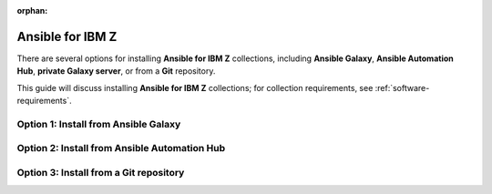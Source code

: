 .. ...........................................................................
.. © Copyright IBM Corporation 2020, 2025
..
.. This is an orphaned page because its not included in any toctree
.. 'orphan' if set, warnings about this file not being included in any toctree
..  will be suppressed.
.. ...........................................................................

:orphan:


.. _install-collections:

=================
Ansible for IBM Z
=================

There are several options for installing **Ansible for IBM Z** collections,
including **Ansible Galaxy**, **Ansible Automation Hub**, **private Galaxy server**,
or from a **Git** repository.

This guide will discuss installing **Ansible for IBM Z** collections; for
collection requirements, see :ref:`software-requirements`.

Option 1: Install from Ansible Galaxy
=====================================

.. dropdown:: Ansible **Galaxy** is the community repository for Ansible ... (expand for more)
    :color: primary
    :icon: command-palette

    Ansible **Galaxy** is the community repository for **Ansible for IBM Z** collections where
    can find more details on the various collections by visiting `Ansible Galaxy`_

    .. dropdown:: Install a collection from Ansible **Galaxy** ... (expand for more)
        :icon: command-palette

        Install a collection from Ansible Galaxy, here you can find the installation
        command for installing a specific collection.

        #. Using the ``ansible-galaxy`` command, the general command form below will
           install the latest version of a collection.

           .. code-block:: sh

              ansible-galaxy collection install <namespace>.<collection name>

           The namespace for Ansible for IBM Z collections is ``ibm``. The following
           are the available collection names you can select from:

              - ibm_zos_core
              - ibm_zos_ims
              - ibm_zos_cics
              - ibm_zhmc
              - ibm_zos_sysauto
              - ibm_zosmf

        #. Verify the location of the collection by running the following command.
           You'll see the name, version, and location of the installed collection.

           .. code-block:: sh

              ansible-galaxy collection list

           .. note::
              Ansible collection dependencies, some collections are dependent on
              other collections, such as the IBM z/OS IMS collection, which has a
              dependency on the IBM z/OS Core collection. The collections
              dependencies will be automatically installed, even if you don't
              selectively install them.

           If you have multiple collections to install, you can enter the collection
           names into a **requirements.yml** file and install them with
           ``ansible-galaxy collection install -r requirements.yml``.

           The **requirements.yml** is a YAML file with the format:

           .. code-block:: sh

              collections:
                 - name: <namespace>.<collection name>

    ..   dropdown:: Install a specific collection version from Ansible Galaxy ... (expand for more)
         :icon: command-palette

         Install a specific collection version from Ansible Galaxy. For example,
         you can use the following command to install version 1.0.0 for the
         IBM z/OS Core collection:

            .. code-block:: sh

               ansible-galaxy collection install ibm.ibm_zos_core:1.0.0

         A **beta version** is only available on Ansible Galaxy and is only supported
         by the community, once it is General Availability (GA), it will be  promoted
         to Ansible Automation Platform and eligible for entitlement. A beta is not
         considered the latest version by Ansible Galaxy, to install a beta of the
         IBM z/OS Core collection, run the following command:

            .. code-block:: sh

               ansible-galaxy collection install ibm.ibm_zos_core:1.10.0-beta.1

         For more information about installing Ansible collections,
         see `Installing collections (Ansible Documentation)`_.

Option 2: Install from Ansible Automation Hub
=============================================

.. dropdown:: Configuring access to a **Ansible Automation Platform** ... (expand for more)
    :color: primary
    :icon: command-palette

    Configuring access to a **Ansible Automation Platform** is the same as that of
    connecting a client to a **private Galaxy server**. You can use the
    ``ansible-galaxy collection install`` command to install a collection on the
    control node hosted in Ansible Automation Platform or a private Galaxy server.

    .. dropdown:: By default, the **ansible-galaxy** command ...
       :icon: file-code

       By default, the ``ansible-galaxy`` command uses ``https://galaxy.ansible.com`` as the
       Galaxy server, but you can configure the ``ansible-galaxy collection`` command to use
       other servers by editing the configuration file, **ansible.cfg**.

       For more information, see `Configuring the ansible-galaxy client (Ansible Documentation)`_.

       To configure:

       * Set the **auth_url** option for each server name.
       * Set the API token for each server name. To obtain an API token from Automation Hub,
          select the Offline token from `Connect to Hub`_.

       The automation hub API token authenticates your ansible-galaxy client to the Red Hat
       automation hub server. To learn more about configuration,
       see `Creating the API token in automation hub`_.

       The following example shows an **ansible.cfg** configuration for Ansible Automation
       Platform, a private Galaxy server, and Ansible Galaxy. The search order is managed
       with the **server_list** option contained in the configuration. The configuration will
       be accessed in this ordering:

          - ANSIBLE_CONFIG (environment variable if set)
          - ansible.cfg (in the current directory)
          - ~/.ansible.cfg (in the home directory)
          - /etc/ansible/ansible.cfg

          .. code-block:: yaml

             [galaxy]
             server_list = automation_hub, galaxy, private_galaxy

             [galaxy_server.automation_hub]
             url=https://cloud.redhat.com/api/automation-hub/
             auth_url=https://sso.redhat.com/auth/realms/redhat-external/protocol/openid-connect/token
             token=<hub_token>

             [galaxy_server.galaxy]
             url=https://galaxy.ansible.com/

             [galaxy_server.private_galaxy]
             url=https://galaxy-dev.ansible.com/
             token=<private_token>

       To learn more about configuration, see `Ansible Configuration Settings (Ansible Documentation)`_.

    .. dropdown:: By default, the ``ansible-galaxy`` command ...
       :icon: file-code

        Install a collection from Ansible Automation Hub after having updated the configuration
        (ansible.cfg), return to the :ref:`Install a collection<install-collections>` reference and
        follow along to install a collection.


Option 3: Install from a Git repository
=======================================

.. dropdown:: Install a collection from a **Git** repository using the URI ...
    :color: primary
    :icon: command-palette

    Install a collection from a Git repository using the URI of the repository
    and the ``ansible-galaxy collection install`` command. You can also specify a branch,
    commit, or tag using the comma-separated git commit-ish syntax.

    To build and install a collection from a Git repository, for example, the IBM z/OS Core
    collection, use the below commands.

       #. Install a specific GitHub release (v1.12.0):

          .. code-block:: sh

             ansible-galaxy collection install -f git@github.com:ansible-collections/ibm_zos_core.git,v1.12.0

       #. Install the collection from the **dev** branch:

          .. code-block:: sh

             ansible-galaxy collection install git@github.com:ansible-collections/ibm_zos_core.git,dev

       #. Install from the **dev** branch using SSH authentication by including the prefix **git+**:

          .. code-block:: sh

             ansible-galaxy collection install git+https://github.com/ansible-collections/ibm_zos_core.git,dev

    For more information, see `Installing a collection from a git repository (Ansible Documentation)`_.

.. ...........................................................................
.. External links
.. ...........................................................................
.. _environment variables:
   https://github.com/IBM/z_ansible_collections_samples/blob/main/docs/share/zos_core/configuration_guide.md#environment-variables
.. _Ansible Z Playbook Repository:
   https://github.com/IBM/z_ansible_collections_samples
.. _How to put environment variables in a playbook:
   https://github.com/ansible-collections/ibm_zos_core/discussions/657
.. _Python wheel installation method:
   https://www.ibm.com/docs/en/zoau/1.3.x?topic=installing-zoau#python-wheel-installation-method
.. _Installing collections (Ansible Documentation):
   https://docs.ansible.com/ansible/latest/collections_guide/collections_installing.html#installing-collections
.. _Configuring the ansible-galaxy client (Ansible Documentation):
   https://docs.ansible.com/ansible/latest/collections_guide/collections_installing.html#configuring-the-ansible-galaxy-client
.. _Ansible Configuration Settings (Ansible Documentation):
   https://docs.ansible.com/ansible/latest/reference_appendices/config.html
.. _Installing a collection from a git repository (Ansible Documentation):
   https://docs.ansible.com/ansible/latest/collections_guide/collections_installing.html#installing-a-collection-from-a-git-repository
.. _Connect to Hub:
   https://cloud.redhat.com/ansible/automation-hub/token/
.. _Creating the API token in automation hub:
    https://docs.redhat.com/en/documentation/red_hat_ansible_automation_platform/2.4/html/getting_started_with_automation_hub/hub-create-api-token#hub-create-api-token
.. _Ansible Galaxy:
   https://galaxy.ansible.com/ui/collections/?page_size=10&view_type=null&sort=name&keywords=ibm_z&page=1&tags=infrastructure

.. ...........................................................................
.. # Forced HTML line break, use this at the end of a sentence like.... |br|
.. ...........................................................................
.. |br| raw:: html

   <br/>